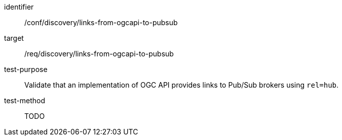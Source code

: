 [[conf_discovery_links-from-ogcapi-to-pubsub]]

[abstract_test]
====
[%metadata]
identifier:: /conf/discovery/links-from-ogcapi-to-pubsub
target:: /req/discovery/links-from-ogcapi-to-pubsub
test-purpose:: Validate that an implementation of OGC API provides links to Pub/Sub brokers using `+rel=hub+`.
test-method::
+
--
TODO
--
====
